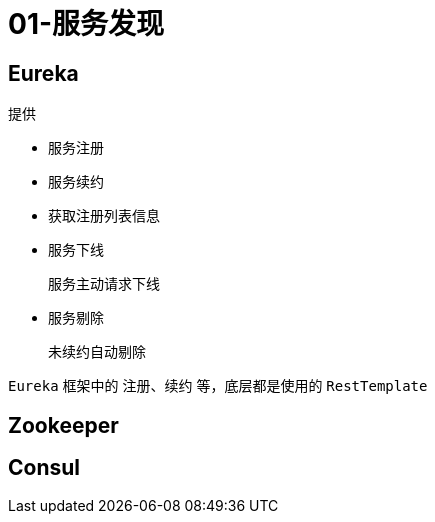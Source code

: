 
= 01-服务发现

== Eureka

提供

- 服务注册
- 服务续约
- 获取注册列表信息
- 服务下线

    服务主动请求下线

- 服务剔除

    未续约自动剔除

`Eureka` 框架中的 注册、续约 等，底层都是使用的 `RestTemplate`

== Zookeeper

== Consul
